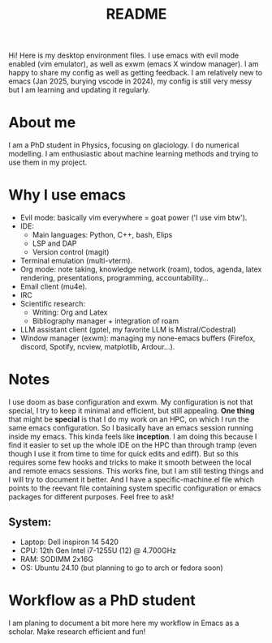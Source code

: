 #+title: README
#+autor: anthe

Hi! Here is my desktop environment files. I use emacs with evil mode enabled (vim emulator), as well as exwm (emacs X window manager). I am happy to share my config as well as getting feedback. I am relatively new to emacs (Jan 2025, burying vscode in 2024), my config is still very messy but I am learning and updating it regularly.

* About me
I am a PhD student in Physics, focusing on glaciology. I do numerical modelling. I am enthusiastic about machine learning methods and trying to use them in my project.
* Why I use emacs
- Evil mode: basically vim everywhere = goat power ('I use vim btw').
- IDE:
  - Main languages: Python, C++, bash, Elips
  - LSP and DAP
  - Version control (magit)
- Terminal emulation (multi-vterm).
- Org mode: note taking, knowledge network (roam), todos, agenda, latex rendering, presentations, programming, accountability...
- Email client (mu4e).
- IRC
- Scientific research:
  - Writing: Org and Latex
  - Bibliography manager + integration of roam
- LLM assistant client (gptel, my favorite LLM is Mistral/Codestral)
- Window manager (exwm): managing my none-emacs buffers (Firefox, discord, Spotify, ncview, matplotlib, Ardour...).

* Notes
I use doom as base configuration and exwm. My configuration is not that special, I try to keep it minimal and efficient, but still appealing. *One thing* that might be *special* is that I do my work on an HPC, on which I run the same emacs configuration. So I basically have an emacs session running inside my emacs. This kinda feels like *inception*. I am doing this because I find it easier to set up the whole IDE on the HPC than through tramp (even though I use it from time to time for quick edits and ediff). But so this requires some few hooks and tricks to make it smooth between the local and remote emacs sessions. This works fine, but I am still testing things and I will try to document it better. And I have a specific-machine.el file which points to the reevant file containing system specific configuration or emacs packages for different purposes. Feel free to ask!

** System:
- Laptop: Dell inspiron 14 5420
- CPU: 12th Gen Intel i7-1255U (12) @ 4.700GHz
- RAM: SODIMM 2x16G
- OS: Ubuntu 24.10 (but planning to go to arch or fedora soon)

* Workflow as a PhD student
I am planing to document a bit more here my workflow in Emacs as a scholar. Make research efficient and fun!
